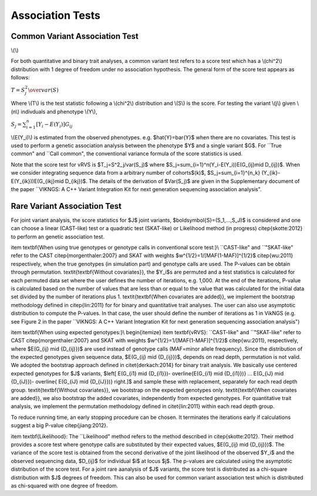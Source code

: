 .. _tests:

Association Tests
==================================

Common Variant Association Test
----------------------------------

\\(\\)

For both quantitative and binary trait analyses, a common variant test refers to a score test which has a \\(\chi^2\\) distribution with 1 degree of freedom under no association hypothesis. The general form of the score test appears as follows:

:math:`T={{S^2_j} \over var(S)}`

Where \\(T\\) is the test statistic following a \\(\chi^2\\) distribution and \\(S\\) is the score. For testing the variant \\(j\\) given \\(n\\) indivduals and phenotype \\(Y\\),

:math:`S_j=\sum_{i=1}^n[Y_i-E(Y_i)]G_{ij}`
    
\\(E(Y_i)\\) is estimated from the observed phenotypes. e.g. $\hat{Y}=\bar{Y}$ when there are no covariates. This test is used to perform a genetic association analysis between the phenotype $Y$ and a single variant $G$. For ``True common" and ``Call common", the conventional variance formula of the score statistics is used.  

Note that the score test for vRVS is  $T_j=S^2_j/var(S_j)$ where $S_j=\sum_{i=1}^n(Y_i-E(Y_i))E(G_{ij}\mid D_{ij})$. When we consider integrating sequence data from a arbitrary number of cohorts$(k)$,   $S_j=\sum_{i=1}^{n_k} (Y_{ik}-E(Y_{ik}))E(G_{ikj}\mid D_{ikj})$. The details of the derivation of $Var(S_j)$ are given in the Supplementary document of the paper ``VIKNGS: A C++ Variant Integration Kit for next generation sequencing association analysis".



Rare Variant Association Test
----------------------------------

For joint variant analysis, the score statistics for $J$ joint variants, $\boldsymbol{S}=(S_1,...,S_J)$ is considered and  one can choose a linear (CAST-like) test or a quadratic test (SKAT-like) or Likelihood method (in progress) \citep{skotte:2012} to perform an genetic association test. 

\item \textbf{When using true genotypes or genotype calls in conventional score test:}\\
``CAST-like" and ``"SKAT-like" refer to the CAST \citep{morgenthaler:2007} and SKAT with weights $w^{1/2}=1/[MAF(1-MAF)]^{1/2}$ \citep{wu:2011} respectively, when the true genotypes (in simulation part) and genotype calls are used.  The P-values can be obtain through permutation. 
\textit{\textbf{Without covariates}}, the $Y_i$s are permuted and a test statistics is calculated for each permuted data set where the user defines the number of iterations, e.g. 1,000. At the end of the iterations, P-value is calculated based on the number of values that are less than or equal to the value that was calculated for the initial data set divided by the number of iterations plus 1. \textit{\textbf{When covariates are added}}, we implement the bootstrap methodology defined in \citep{lin:2011} for for binary and quantitative trait analyses.
The user can also use asymptotic distribution to compute the P-values. In that case, the user should define the number of iterations as 1 in VikNGS (e.g. see Figure 2 in the paper ``VIKNGS: A C++ Variant Integration Kit for next generation sequencing association analysis")

\item \textbf{When using expected genotypes:}\\
\begin{itemize}
\item \textbf{vRVS}: ``CAST-like" and ``"SKAT-like" refer to CAST \citep{morgenthaler:2007} and SKAT with weights $w^{1/2}=1/[MAF(1-MAF)]^{1/2}$ \citep{wu:2011}, respectively, where $E(G_{ij} \mid {D_{ij}})$ are used instead of genotype calls (MAF=minor allele frequency). Since the distribution of the expected genotypes given sequence data, $E(G_{ij} \mid {D_{ij}})$, depends on read depth, permutation is not valid. We adopted the bootstrap approach defined in \citet{derkach:2014} for binary trait analysis. We basically use centered expected genotypes for $J$ variants,  $\left[ E(G_{i1} \mid {D_{i1}})- \overline{E(G_{i1} \mid {D_{i1}})} ... E(G_{iJ} \mid {D_{iJ}})- \overline{ E(G_{iJ} \mid {D_{iJ}})} \right.]$ and sample these with replacement, separately for each read depth group. \textit{\textbf{Without covariates}}, we bootstrap on the expected genotypes only. \textit{\textbf{When covariates are added}}, we also bootstrap the added covariates, independently from expected genotypes. For quantitative trait analysis, we implement the permutation methodology defined in \citet{lin:2011} within each read depth group.

To reduce running time, an early stopping procedure can be chosen. It terminates the iterations early if calculations suggest a big P-value \citep{jiang:2012}.

\item \textbf{Likelihood}: The ``Likelihood" method refers to the method described in  \citep{skotte:2012}. Their method provides a score test where genotype calls are substituted by their expected values, $E(G_{ij} \mid {D_{ij}})$. The variance of the score test is obtained from the second derivative of the joint likelihood of the observed $Y_i$ and the observed sequencing data, $D_{ij}$ for individual $i$ at locus $j$. The p-values are calculated using the asymptotic distribution of the score test. For a joint rare aanalysis of $J$ variants, the score test is distributed as a chi-square distribution with $J$ degrees of freedom.  This can also be used for common variant association test which is distributed as chi-squared with one degree of freedom. 


















